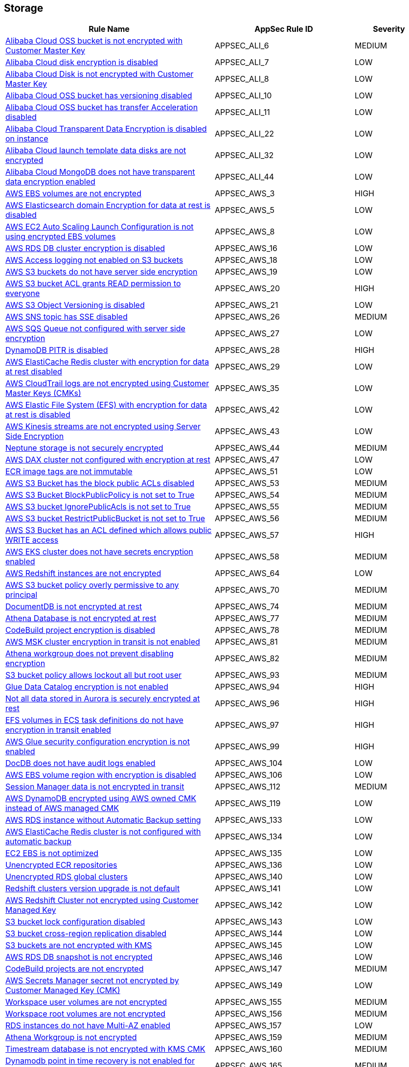 == Storage

[cols="3,2,1",options="header"]
|===
|Rule Name |AppSec Rule ID |Severity

|xref:appsec-ali-6.adoc[Alibaba Cloud OSS bucket is not encrypted with Customer Master Key] |APPSEC_ALI_6 |MEDIUM
|xref:appsec-ali-7.adoc[Alibaba Cloud disk encryption is disabled] |APPSEC_ALI_7 |LOW
|xref:appsec-ali-8.adoc[Alibaba Cloud Disk is not encrypted with Customer Master Key] |APPSEC_ALI_8 |LOW
|xref:appsec-ali-10.adoc[Alibaba Cloud OSS bucket has versioning disabled] |APPSEC_ALI_10 |LOW
|xref:appsec-ali-11.adoc[Alibaba Cloud OSS bucket has transfer Acceleration disabled] |APPSEC_ALI_11 |LOW
|xref:appsec-ali-22.adoc[Alibaba Cloud Transparent Data Encryption is disabled on instance] |APPSEC_ALI_22 |LOW
|xref:appsec-ali-32.adoc[Alibaba Cloud launch template data disks are not encrypted] |APPSEC_ALI_32 |LOW
|xref:appsec-ali-44.adoc[Alibaba Cloud MongoDB does not have transparent data encryption enabled] |APPSEC_ALI_44 |LOW
|xref:appsec-aws-3.adoc[AWS EBS volumes are not encrypted] |APPSEC_AWS_3 |HIGH
|xref:appsec-aws-5.adoc[AWS Elasticsearch domain Encryption for data at rest is disabled] |APPSEC_AWS_5 |LOW
|xref:appsec-aws-8.adoc[AWS EC2 Auto Scaling Launch Configuration is not using encrypted EBS volumes] |APPSEC_AWS_8 |LOW
|xref:appsec-aws-16.adoc[AWS RDS DB cluster encryption is disabled] |APPSEC_AWS_16 |LOW
|xref:appsec-aws-18.adoc[AWS Access logging not enabled on S3 buckets] |APPSEC_AWS_18 |LOW
|xref:appsec-aws-19.adoc[AWS S3 buckets do not have server side encryption] |APPSEC_AWS_19 |LOW
|xref:appsec-aws-20.adoc[AWS S3 bucket ACL grants READ permission to everyone] |APPSEC_AWS_20 |HIGH
|xref:appsec-aws-21.adoc[AWS S3 Object Versioning is disabled] |APPSEC_AWS_21 |LOW
|xref:appsec-aws-26.adoc[AWS SNS topic has SSE disabled] |APPSEC_AWS_26 |MEDIUM
|xref:appsec-aws-27.adoc[AWS SQS Queue not configured with server side encryption] |APPSEC_AWS_27 |LOW
|xref:appsec-aws-28.adoc[DynamoDB PITR is disabled] |APPSEC_AWS_28 |HIGH
|xref:appsec-aws-29.adoc[AWS ElastiCache Redis cluster with encryption for data at rest disabled] |APPSEC_AWS_29 |LOW
|xref:appsec-aws-35.adoc[AWS CloudTrail logs are not encrypted using Customer Master Keys (CMKs)] |APPSEC_AWS_35 |LOW
|xref:appsec-aws-42.adoc[AWS Elastic File System (EFS) with encryption for data at rest is disabled] |APPSEC_AWS_42 |LOW
|xref:appsec-aws-43.adoc[AWS Kinesis streams are not encrypted using Server Side Encryption] |APPSEC_AWS_43 |LOW
|xref:appsec-aws-44.adoc[Neptune storage is not securely encrypted] |APPSEC_AWS_44 |MEDIUM
|xref:appsec-aws-47.adoc[AWS DAX cluster not configured with encryption at rest] |APPSEC_AWS_47 |LOW
|xref:appsec-aws-51.adoc[ECR image tags are not immutable] |APPSEC_AWS_51 |LOW
|xref:appsec-aws-53.adoc[AWS S3 Bucket has the block public ACLs disabled] |APPSEC_AWS_53 |MEDIUM
|xref:appsec-aws-54.adoc[AWS S3 Bucket BlockPublicPolicy is not set to True] |APPSEC_AWS_54 |MEDIUM
|xref:appsec-aws-55.adoc[AWS S3 bucket IgnorePublicAcls is not set to True] |APPSEC_AWS_55 |MEDIUM
|xref:appsec-aws-56.adoc[AWS S3 bucket RestrictPublicBucket is not set to True] |APPSEC_AWS_56 |MEDIUM
|xref:appsec-aws-57.adoc[AWS S3 Bucket has an ACL defined which allows public WRITE access] |APPSEC_AWS_57 |HIGH
|xref:appsec-aws-58.adoc[AWS EKS cluster does not have secrets encryption enabled] |APPSEC_AWS_58 |MEDIUM
|xref:appsec-aws-64.adoc[AWS Redshift instances are not encrypted] |APPSEC_AWS_64 |LOW
|xref:appsec-aws-70.adoc[AWS S3 bucket policy overly permissive to any principal] |APPSEC_AWS_70 |MEDIUM
|xref:appsec-aws-74.adoc[DocumentDB is not encrypted at rest] |APPSEC_AWS_74 |MEDIUM
|xref:appsec-aws-77.adoc[Athena Database is not encrypted at rest] |APPSEC_AWS_77 |MEDIUM
|xref:appsec-aws-78.adoc[CodeBuild project encryption is disabled] |APPSEC_AWS_78 |MEDIUM
|xref:appsec-aws-81.adoc[AWS MSK cluster encryption in transit is not enabled] |APPSEC_AWS_81 |MEDIUM
|xref:appsec-aws-82.adoc[Athena workgroup does not prevent disabling encryption] |APPSEC_AWS_82 |MEDIUM
|xref:appsec-aws-93.adoc[S3 bucket policy allows lockout all but root user] |APPSEC_AWS_93 |MEDIUM
|xref:appsec-aws-94.adoc[Glue Data Catalog encryption is not enabled] |APPSEC_AWS_94 |HIGH
|xref:appsec-aws-96.adoc[Not all data stored in Aurora is securely encrypted at rest] |APPSEC_AWS_96 |HIGH
|xref:appsec-aws-97.adoc[EFS volumes in ECS task definitions do not have encryption in transit enabled] |APPSEC_AWS_97 |HIGH
|xref:appsec-aws-99.adoc[AWS Glue security configuration encryption is not enabled] |APPSEC_AWS_99 |HIGH
|xref:appsec-aws-104.adoc[DocDB does not have audit logs enabled] |APPSEC_AWS_104 |LOW
|xref:appsec-aws-106.adoc[AWS EBS volume region with encryption is disabled] |APPSEC_AWS_106 |LOW
|xref:appsec-aws-112.adoc[Session Manager data is not encrypted in transit] |APPSEC_AWS_112 |MEDIUM
|xref:appsec-aws-119.adoc[AWS DynamoDB encrypted using AWS owned CMK instead of AWS managed CMK] |APPSEC_AWS_119 |LOW
|xref:appsec-aws-133.adoc[AWS RDS instance without Automatic Backup setting] |APPSEC_AWS_133 |LOW
|xref:appsec-aws-134.adoc[AWS ElastiCache Redis cluster is not configured with automatic backup] |APPSEC_AWS_134 |LOW
|xref:appsec-aws-135.adoc[EC2 EBS is not optimized] |APPSEC_AWS_135 |LOW
|xref:appsec-aws-136.adoc[Unencrypted ECR repositories] |APPSEC_AWS_136 |LOW
|xref:appsec-aws-140.adoc[Unencrypted RDS global clusters] |APPSEC_AWS_140 |LOW
|xref:appsec-aws-141.adoc[Redshift clusters version upgrade is not default] |APPSEC_AWS_141 |LOW
|xref:appsec-aws-142.adoc[AWS Redshift Cluster not encrypted using Customer Managed Key] |APPSEC_AWS_142 |LOW
|xref:appsec-aws-143.adoc[S3 bucket lock configuration disabled] |APPSEC_AWS_143 |LOW
|xref:appsec-aws-144.adoc[S3 bucket cross-region replication disabled] |APPSEC_AWS_144 |LOW
|xref:appsec-aws-145.adoc[S3 buckets are not encrypted with KMS] |APPSEC_AWS_145 |LOW
|xref:appsec-aws-146.adoc[AWS RDS DB snapshot is not encrypted] |APPSEC_AWS_146 |LOW
|xref:appsec-aws-147.adoc[CodeBuild projects are not encrypted] |APPSEC_AWS_147 |MEDIUM
|xref:appsec-aws-149.adoc[AWS Secrets Manager secret not encrypted by Customer Managed Key (CMK)] |APPSEC_AWS_149 |LOW
|xref:appsec-aws-155.adoc[Workspace user volumes are not encrypted] |APPSEC_AWS_155 |MEDIUM
|xref:appsec-aws-156.adoc[Workspace root volumes are not encrypted] |APPSEC_AWS_156 |MEDIUM
|xref:appsec-aws-157.adoc[RDS instances do not have Multi-AZ enabled] |APPSEC_AWS_157 |LOW
|xref:appsec-aws-159.adoc[Athena Workgroup is not encrypted] |APPSEC_AWS_159 |MEDIUM
|xref:appsec-aws-160.adoc[Timestream database is not encrypted with KMS CMK] |APPSEC_AWS_160 |MEDIUM
|xref:appsec-aws-165.adoc[Dynamodb point in time recovery is not enabled for global tables] |APPSEC_AWS_165 |MEDIUM
|xref:appsec-aws-166.adoc[Backup Vault is not encrypted at rest using KMS CMK] |APPSEC_AWS_166 |MEDIUM
|xref:appsec-aws-170.adoc[QLDB ledger permissions mode is not set to STANDARD] |APPSEC_AWS_170 |MEDIUM
|xref:appsec-aws-171.adoc[AWS EMR cluster is not configured with SSE KMS for data at rest encryption (Amazon S3 with EMRFS)] |APPSEC_AWS_171 |LOW
|xref:appsec-aws-173.adoc[AWS Lambda encryption settings environmental variable is not set properly] |APPSEC_AWS_173 |LOW
|xref:appsec-aws-177.adoc[AWS Kinesis Video Stream not encrypted using Customer Managed Key] |APPSEC_AWS_177 |LOW
|xref:appsec-aws-178.adoc[AWS fx ontap file system not encrypted using Customer Managed Key] |APPSEC_AWS_178 |LOW
|xref:appsec-aws-179.adoc[AWS FSX Windows filesystem not encrypted using Customer Managed Key] |APPSEC_AWS_179 |LOW
|xref:appsec-aws-180.adoc[AWS Image Builder component not encrypted using Customer Managed Key] |APPSEC_AWS_180 |LOW
|xref:appsec-aws-181.adoc[AWS S3 Object Copy not encrypted using Customer Managed Key] |APPSEC_AWS_181 |LOW
|xref:appsec-aws-182.adoc[AWS  Doc DB not encrypted using Customer Managed Key] |APPSEC_AWS_182 |LOW
|xref:appsec-aws-183.adoc[AWS EBS Snapshot Copy not encrypted using Customer Managed Key] |APPSEC_AWS_183 |LOW
|xref:appsec-aws-184.adoc[AWS Elastic File System (EFS) is not encrypted using Customer Managed Key] |APPSEC_AWS_184 |LOW
|xref:appsec-aws-185.adoc[AWS Kinesis streams encryption is using default KMS keys instead of Customer's Managed Master Keys] |APPSEC_AWS_185 |LOW
|xref:appsec-aws-186.adoc[AWS S3 bucket Object not encrypted using Customer Managed Key] |APPSEC_AWS_186 |LOW
|xref:appsec-aws-189.adoc[AWS EBS Volume not encrypted using Customer Managed Key] |APPSEC_AWS_189 |LOW
|xref:appsec-aws-190.adoc[AWS lustre file system not configured with CMK key] |APPSEC_AWS_190 |LOW
|xref:appsec-aws-191.adoc[AWS Elasticache replication group not configured with CMK key] |APPSEC_AWS_191 |LOW
|xref:appsec-aws-195.adoc[AWS Glue component is not associated with a security configuration] |APPSEC_AWS_195 |LOW
|xref:appsec-aws-199.adoc[AWS Image Builder Distribution Configuration is not encrypting AMI by Key Management Service (KMS) using a Customer Managed Key (CMK)] |APPSEC_AWS_199 |LOW
|xref:appsec-aws-200.adoc[AWS Image Recipe EBS Disk are not encrypted using a Customer Managed Key (CMK)] |APPSEC_AWS_200 |LOW
|xref:appsec-aws-201.adoc[AWS MemoryDB is not encrypted at rest by AWS' Key Management Service KMS using CMKs] |APPSEC_AWS_201 |LOW
|xref:appsec-aws-202.adoc[AWS MemoryDB data is not encrypted in transit] |APPSEC_AWS_202 |LOW
|xref:appsec-aws-203.adoc[AWS FSX openzfs is not encrypted by AWS' Key Management Service (KMS) using a Customer Managed Key (CMK)] |APPSEC_AWS_203 |LOW
|xref:appsec-aws-204.adoc[AWS AMIs are not encrypted by Key Management Service (KMS) using Customer Managed Keys (CMKs)] |APPSEC_AWS_204 |LOW
|xref:appsec-aws-209.adoc[AWS MQ Broker is not encrypted by Customer Managed Key (CMK)] |APPSEC_AWS_209 |LOW
|xref:appsec-aws-212.adoc[AWS EBS Volume is not encrypted by Key Management Service (KMS) using a Customer Managed Key (CMK)] |APPSEC_AWS_212 |LOW
|xref:appsec-aws-214.adoc[AWS Appsync API Cache is not encrypted at rest] |APPSEC_AWS_214 |LOW
|xref:appsec-aws-215.adoc[AWS Appsync API Cache is not encrypted in transit] |APPSEC_AWS_215 |LOW
|xref:appsec-aws-219.adoc[AWS CodePipeline artifactStore is not encrypted by Key Management Service (KMS) using a Customer Managed Key (CMK)] |APPSEC_AWS_219 |LOW
|xref:appsec-aws-221.adoc[AWS Code Artifact Domain is not encrypted by KMS using a Customer Managed Key (CMK)] |APPSEC_AWS_221 |LOW
|xref:appsec-aws-235.adoc[AWS copied AMIs are not encrypted] |APPSEC_AWS_235 |LOW
|xref:appsec-aws-236.adoc[AWS AMI copying does not use a Customer Managed Key (CMK)] |APPSEC_AWS_236 |LOW
|xref:appsec-aws-240.adoc[AWS Kinesis Firehose's delivery stream is not encrypted] |APPSEC_AWS_240 |LOW
|xref:appsec-aws-241.adoc[AWS Kinesis Firehose Delivery Streams are not encrypted with CMK] |APPSEC_AWS_241 |LOW
|xref:appsec-aws-245.adoc[AWS replicated backups are not encrypted at rest by Key Management Service (KMS) using a Customer Managed Key (CMK)] |APPSEC_AWS_245 |LOW
|xref:appsec-aws-246.adoc[AWS RDS Cluster activity streams are not encrypted by Key Management Service (KMS) using Customer Managed Keys (CMKs)] |APPSEC_AWS_246 |LOW
|xref:appsec-aws-247.adoc[AWS all data stored in the Elasticsearch domain is not encrypted using a Customer Managed Key (CMK)] |APPSEC_AWS_247 |LOW
|xref:appsec-aws-253.adoc[AWS DLM cross-region events are not encrypted] |APPSEC_AWS_253 |LOW
|xref:appsec-aws-254.adoc[AWS DLM cross-region events are not encrypted with a Customer Managed Key (CMK)] |APPSEC_AWS_254 |LOW
|xref:appsec-aws-255.adoc[AWS DLM-cross region schedules are not encrypted] |APPSEC_AWS_255 |LOW
|xref:appsec-aws-256.adoc[AWS DLM cross-region schedules are not encrypted using a Customer Managed Key (CMK)] |APPSEC_AWS_256 |LOW
|xref:appsec-aws-263.adoc[AWS App Flow flow does not use Customer Managed Keys (CMKs)] |APPSEC_AWS_263 |LOW
|xref:appsec-aws-264.adoc[AWS App Flow connector profile does not use Customer Managed Keys (CMKs)] |APPSEC_AWS_264 |LOW
|xref:appsec-aws-265.adoc[AWS Keyspace Table does not use Customer Managed Keys (CMKs)] |APPSEC_AWS_265 |LOW
|xref:appsec-aws-266.adoc[AWS RDS DB snapshot does not use Customer Managed Keys (CMKs)] |APPSEC_AWS_266 |LOW
|xref:appsec-aws-267.adoc[Comprehend Entity Recognizer's model is not encrypted by KMS using a customer managed Key (CMK)] |APPSEC_AWS_267 |HIGH
|xref:appsec-aws-268.adoc[Comprehend Entity Recognizer's volume is not encrypted by KMS using a customer managed Key (CMK)] |APPSEC_AWS_268 |HIGH
|xref:appsec-aws-269.adoc[Connect Instance Kinesis Video Stream Storage Config is not using CMK for encryption] |APPSEC_AWS_269 |MEDIUM
|xref:appsec-aws-270.adoc[The Connect Instance S3 Storage Configuration utilizes Customer Managed Key.] |APPSEC_AWS_270 |HIGH
|xref:appsec-aws-271.adoc[DynamoDB table replica does not use CMK KMS encryption] |APPSEC_AWS_271 |HIGH
|xref:appsec-aws-278.adoc[MemoryDB snapshot is not encrypted by KMS using a customer managed Key (CMK)] |APPSEC_AWS_278 |HIGH
|xref:appsec-aws-279.adoc[Neptune snapshot is not securely encrypted] |APPSEC_AWS_279 |HIGH
|xref:appsec-aws-280.adoc[Neptune snapshot is encrypted by KMS using a customer managed Key (CMK)] |APPSEC_AWS_280 |HIGH
|xref:appsec-aws-281.adoc[RedShift snapshot copy is not encrypted by KMS using a customer managed Key (CMK).] |APPSEC_AWS_281 |HIGH
|xref:appsec-aws-282.adoc[Redshift Serverless namespace is not encrypted by KMS using a customer managed key (CMK)] |APPSEC_AWS_282 |HIGH
|xref:appsec-aws-292.adoc[DocDB Global Cluster is not encrypted at rest] |APPSEC_AWS_292 |HIGH
|xref:appsec-aws-294.adoc[CloudTrail Event Data Store does not use Customer Managed Keys (CMKs)] |APPSEC_AWS_294 |LOW
|xref:appsec-aws-296.adoc[DMS endpoint is not using a Customer Managed Key (CMK)] |APPSEC_AWS_296 |HIGH
|xref:appsec-aws-297.adoc[EventBridge Scheduler Schedule is not using a Customer Managed Key (CMK)] |APPSEC_AWS_297 |HIGH
|xref:appsec-aws-298.adoc[The DMS S3 does not use a Customer Managed Key (CMK)] |APPSEC_AWS_298 |HIGH
|xref:appsec-aws-300.adoc[S3 lifecycle configuration does not set a period for aborting failed uploads] |APPSEC_AWS_300 |MEDIUM
|xref:appsec-aws-304.adoc[Secrets Manager secrets are not rotated within 90 days] |APPSEC_AWS_304 |HIGH
|xref:appsec-aws-311.adoc[CodeBuild S3 logs are not encrypted] |APPSEC_AWS_311 |HIGH
|xref:appsec-aws-326.adoc[RDS Aurora Clusters do not have backtracking enabled] |APPSEC_AWS_326 |MEDIUM
|xref:appsec-aws-327.adoc[AWS RDS DB cluster is encrypted using default KMS key instead of CMK] |APPSEC_AWS_327 |LOW
|xref:appsec-aws-329.adoc[EFS Access Points are not enforcing a root directory] |APPSEC_AWS_329 |HIGH
|xref:appsec-aws-330.adoc[User identity should be enforced by EFS access points] |APPSEC_AWS_330 |MEDIUM
|xref:appsec-aws-337.adoc[SSM parameters are not utilizing KMS CMK.] |APPSEC_AWS_337 |HIGH
|xref:appsec-aws-343.adoc[Amazon Redshift clusters do not have automatic snapshots enabled] |APPSEC_AWS_343 |HIGH
|xref:appsec-aws-345.adoc[Network firewall encryption does not use a CMK] |APPSEC_AWS_345 |HIGH
|xref:appsec-aws-346.adoc[Network Firewall Policy does not define an encryption configuration that uses a CMK] |APPSEC_AWS_346 |HIGH
|xref:appsec-aws-347.adoc[Neptune is not encrypted with KMS using a customer managed Key (CMK)] |APPSEC_AWS_347 |HIGH
|xref:appsec-aws-349.adoc[AWS EMR cluster is not enabled with local disk encryption] |APPSEC_AWS_349 |LOW
|xref:appsec-aws-350.adoc[Security configuration of the EMR Cluster does not ensure the encryption of EBS disks] |APPSEC_AWS_350 |HIGH
|xref:appsec-aws-351.adoc[AWS EMR cluster is not enabled with data encryption in transit] |APPSEC_AWS_351 |LOW
|xref:appsec-aws-354.adoc[RDS Performance Insights are not encrypted using KMS CMKs] |APPSEC_AWS_354 |HIGH
|xref:appsec-aws-360.adoc[AWS DocumentDB clusters have backup retention period less than 7 days] |APPSEC_AWS_360 |LOW
|xref:appsec-aws-361.adoc[AWS Neptune DB clusters have backup retention period less than 7 days] |APPSEC_AWS_361 |LOW
|xref:appsec-aws-362.adoc[Clusters of Neptune DB do not replicate tags to snapshots] |APPSEC_AWS_362 |LOW
|xref:appsec-aws-373.adoc[Bedrock Agent not encrypted with Customer Master Key (CMK)] |APPSEC_AWS_373 |MEDIUM
|xref:appsec-aws-381.adoc[AWS CodeGuru Reviewer repository association does not use a Customer Managed Key (CMK)] |APPSEC_AWS_381 |LOW
|xref:appsec-aws-custom-3.adoc[Not all data stored in the EBS snapshot is securely encrypted] |APPSEC_AWS_CUSTOM_3 |MEDIUM
|xref:appsec-azure-2.adoc[Azure VM data disk is not encrypted with ADE/CMK] |APPSEC_AZURE_2 |LOW
|xref:appsec-azure-3.adoc[Azure Storage Account without Secure transfer enabled] |APPSEC_AZURE_3 |LOW
|xref:appsec-azure-40.adoc[Azure Key Vault Keys does not have expiration date] |APPSEC_AZURE_40 |HIGH
|xref:appsec-azure-41.adoc[Azure Key Vault secrets does not have expiration date] |APPSEC_AZURE_41 |HIGH
|xref:appsec-azure-42.adoc[Azure Key Vault is not recoverable] |APPSEC_AZURE_42 |LOW
|xref:appsec-azure-43.adoc[Storage Account name does not follow naming rules] |APPSEC_AZURE_43 |LOW
|xref:appsec-azure-44.adoc[Azure Storage Account using insecure TLS version] |APPSEC_AZURE_44 |LOW
|xref:appsec-azure-73.adoc[Azure Automation account variables are not encrypted] |APPSEC_AZURE_73 |LOW
|xref:appsec-azure-74.adoc[Azure Data Explorer cluster disk encryption is disabled] |APPSEC_AZURE_74 |LOW
|xref:appsec-azure-75.adoc[Azure Data Explorer cluster double encryption is disabled] |APPSEC_AZURE_75 |LOW
|xref:appsec-azure-76.adoc[Azure Batch account does not use key vault to encrypt data] |APPSEC_AZURE_76 |LOW
|xref:appsec-azure-88.adoc[App services do not use Azure files] |APPSEC_AZURE_88 |LOW
|xref:appsec-azure-93.adoc[Managed disks do not use a specific set of disk encryption sets for customer-managed key encryption] |APPSEC_AZURE_93 |LOW
|xref:appsec-azure-94.adoc[My SQL server disables geo-redundant backups] |APPSEC_AZURE_94 |LOW
|xref:appsec-azure-96.adoc[MySQL server disables infrastructure encryption] |APPSEC_AZURE_96 |LOW
|xref:appsec-azure-97.adoc[Virtual machine scale sets do not have encryption at host enabled] |APPSEC_AZURE_97 |LOW
|xref:appsec-azure-100.adoc[Cosmos DB Accounts do not have CMKs encrypting data at rest] |APPSEC_AZURE_100 |LOW
|xref:appsec-azure-102.adoc[PostgreSQL server enables geo-redundant backups] |APPSEC_AZURE_102 |LOW
|xref:appsec-azure-105.adoc[Unencrypted Data Lake Store accounts] |APPSEC_AZURE_105 |MEDIUM
|xref:appsec-azure-110.adoc[Azure Key Vault Purge protection is not enabled] |APPSEC_AZURE_110 |LOW
|xref:appsec-azure-111.adoc[Key vault does not enable soft-delete] |APPSEC_AZURE_111 |LOW
|xref:appsec-azure-112.adoc[Key vault key is not backed by HSM] |APPSEC_AZURE_112 |LOW
|xref:appsec-azure-114.adoc[Key vault secrets do not have content_type set] |APPSEC_AZURE_114 |LOW
|xref:appsec-azure-117.adoc[Azure AKS cluster is not configured with disk encryption set] |APPSEC_AZURE_117 |LOW
|xref:appsec-azure-129.adoc[MariaDB server does not enable geo-redundant backups] |APPSEC_AZURE_129 |LOW
|xref:appsec-azure-130.adoc[PostgreSQL server does not enable infrastructure encryption] |APPSEC_AZURE_130 |LOW
|xref:appsec-azure-132.adoc[Azure Cosmos DB key based authentication is enabled] |APPSEC_AZURE_132 |LOW
|xref:appsec-azure-136.adoc[Azure PostgreSQL Flexible Server does not enable geo-redundant backups] |APPSEC_AZURE_136 |LOW
|xref:appsec-azure-151.adoc[Azure Windows VM does not enable encryption] |APPSEC_AZURE_151 |LOW
|xref:appsec-azure-166.adoc[Azure Container Registry (ACR) Does Not Have a Quarantine Policy Enabled] |APPSEC_AZURE_166 |MEDIUM
|xref:appsec-azure-167.adoc[Azure Container Registry (ACR) Doesn't Have a Retention Policy Set] |APPSEC_AZURE_167 |LOW
|xref:appsec-azure-172.adoc[AKS Secrets Store Without Auto-Rotation] |APPSEC_AZURE_172 |MEDIUM
|xref:appsec-azure-186.adoc[App Configuration Encryption Block Not Set] |APPSEC_AZURE_186 |MEDIUM
|xref:appsec-azure-187.adoc[App Configuration Without Purge Protection Enabled] |APPSEC_AZURE_187 |MEDIUM
|xref:appsec-azure-199.adoc[Azure Service Bus Doesn't Use Double Encryption] |APPSEC_AZURE_199 |MEDIUM
|xref:appsec-azure-201.adoc[Azure Service Bus Doesn't Use Customer-Managed Key Encryption] |APPSEC_AZURE_201 |MEDIUM
|xref:appsec-azure-206.adoc[Azure Storage Accounts Without Proper Replication] |APPSEC_AZURE_206 |LOW
|xref:appsec-azure-225.adoc[App Service Plan is not zone redundant] |APPSEC_AZURE_225 |MEDIUM
|xref:appsec-azure-227.adoc[AKS cluster not encrypting temp disks, caches, and data flows] |APPSEC_AZURE_227 |HIGH
|xref:appsec-azure-228.adoc[Azure Event Hub Namespace is not zone redundant] |APPSEC_AZURE_228 |MEDIUM
|xref:appsec-azure-229.adoc[Azure SQL Database Namespace is not zone redundant] |APPSEC_AZURE_229 |HIGH
|xref:appsec-azure-230.adoc[Standard Replication is not enabled] |APPSEC_AZURE_230 |HIGH
|xref:appsec-azure-231.adoc[App Service Environment is not zone redundant] |APPSEC_AZURE_231 |MEDIUM
|xref:appsec-azure-233.adoc[Azure Container Registry (ACR) not zone redundant] |APPSEC_AZURE_233 |LOW
|xref:appsec-gcp-14.adoc[GCP SQL database instance does not have backup configuration enabled] |APPSEC_GCP_14 |HIGH
|xref:appsec-gcp-29.adoc[GCP cloud storage bucket with uniform bucket-level access disabled] |APPSEC_GCP_29 |LOW
|xref:appsec-gcp-37.adoc[GCP VM disks not encrypted with Customer-Supplied Encryption Keys (CSEK)] |APPSEC_GCP_37 |LOW
|xref:appsec-gcp-38.adoc[Boot disks for instances do not use CSEKs] |APPSEC_GCP_38 |HIGH
|xref:appsec-gcp-43.adoc[GCP KMS Symmetric key not rotating in every 90 days] |APPSEC_GCP_43 |LOW
|xref:appsec-gcp-62.adoc[GCP Storage Bucket does not have Access and Storage Logging enabled] |APPSEC_GCP_62 |LOW
|xref:appsec-gcp-63.adoc[GCP storage bucket is logging to itself] |APPSEC_GCP_63 |LOW
|xref:appsec-gcp-78.adoc[GCP Cloud storage does not have versioning enabled] |APPSEC_GCP_78 |LOW
|xref:appsec-gcp-80.adoc[GCP Big Query Tables are not encrypted with Customer Supplied Encryption Keys (CSEK)] |APPSEC_GCP_80 |LOW
|xref:appsec-gcp-81.adoc[GCP Big Query Datasets are not encrypted with Customer Supplied Encryption Keys (CSEK)] |APPSEC_GCP_81 |LOW
|xref:appsec-gcp-82.adoc[GCP KMS keys are not protected from deletion] |APPSEC_GCP_82 |LOW
|xref:appsec-gcp-83.adoc[GCP Pub/Sub Topics are not encrypted with Customer Supplied Encryption Keys (CSEK)] |APPSEC_GCP_83 |LOW
|xref:appsec-gcp-84.adoc[GCP Artifact Registry repositories are not encrypted with Customer Supplied Encryption Keys (CSEK)] |APPSEC_GCP_84 |LOW
|xref:appsec-gcp-85.adoc[GCP Big Table Instances are not encrypted with Customer Supplied Encryption Keys (CSEKs)] |APPSEC_GCP_85 |LOW
|xref:appsec-gcp-90.adoc[GCP data flow jobs are not encrypted with Customer Supplied Encryption Keys (CSEK)] |APPSEC_GCP_90 |LOW
|xref:appsec-gcp-91.adoc[GCP Dataproc Cluster not configured with Customer-Managed Encryption Key (CMEK)] |APPSEC_GCP_91 |LOW
|xref:appsec-gcp-93.adoc[GCP Spanner Database is not encrypted with Customer Supplied Encryption Keys (CSEKs)] |APPSEC_GCP_93 |LOW
|xref:appsec-git-4.adoc[GitHub Actions Environment Secrets defined in Terraform are not encrypted] |APPSEC_GIT_4 |HIGH
|xref:appsec-glb-3.adoc[Gitlab project defined in Terraform does not prevent secrets] |APPSEC_GLB_3 |MEDIUM
|xref:appsec-k8s-99.adoc[The --etcd-certfile and --etcd-keyfile arguments are not set appropriately] |APPSEC_K8S_99 |HIGH
|xref:appsec-k8s-104.adoc[Encryption providers are not appropriately configured] |APPSEC_K8S_104 |HIGH
|xref:appsec-k8s-116.adoc[The --cert-file and --key-file arguments are not set appropriately] |APPSEC_K8S_116 |HIGH
|xref:appsec-k8s-119.adoc[The --peer-cert-file and --peer-key-file arguments are not set appropriately] |APPSEC_K8S_119 |HIGH
|xref:appsec-oci-2.adoc[OCI Block Storage Block Volume does not have backup enabled] |APPSEC_OCI_2 |LOW
|xref:appsec-oci-3.adoc[OCI Block Storage Block Volumes are not encrypted with a Customer Managed Key (CMK)] |APPSEC_OCI_3 |LOW
|xref:appsec-oci-7.adoc[OCI Object Storage bucket does not emit object events] |APPSEC_OCI_7 |LOW
|xref:appsec-oci-8.adoc[OCI Object Storage Bucket has object Versioning disabled] |APPSEC_OCI_8 |LOW
|xref:appsec-oci-9.adoc[OCI Object Storage Bucket is not encrypted with a Customer Managed Key (CMK)] |APPSEC_OCI_9 |LOW
|xref:appsec-oci-10.adoc[OCI Object Storage bucket is publicly accessible] |APPSEC_OCI_10 |HIGH
|xref:appsec-oci-15.adoc[OCI File Storage File Systems are not encrypted with a Customer Managed Key (CMK)] |APPSEC_OCI_15 |LOW
|xref:appsec2-aws-2.adoc[Not only encrypted EBS volumes are attached to EC2 instances] |APPSEC2_AWS_2 |LOW
|xref:appsec2-aws-8.adoc[RDS clusters do not have an AWS Backup backup plan] |APPSEC2_AWS_8 |LOW
|xref:appsec2-aws-9.adoc[EBS does not have an AWS Backup backup plan] |APPSEC2_AWS_9 |LOW
|xref:appsec2-aws-16.adoc[AWS DynamoDB table Auto Scaling not enabled] |APPSEC2_AWS_16 |LOW
|xref:appsec2-aws-18.adoc[Amazon EFS does not have an AWS Backup backup plan] |APPSEC2_AWS_18 |LOW
|xref:appsec2-aws-34.adoc[AWS SSM Parameter is not encrypted] |APPSEC2_AWS_34 |LOW
|xref:appsec2-aws-50.adoc[AWS ElastiCache Redis cluster with Multi-AZ Automatic Failover feature set to disabled] |APPSEC2_AWS_50 |LOW
|xref:appsec2-aws-55.adoc[AWS EMR cluster is not configured with security configuration] |APPSEC2_AWS_55 |LOW
|xref:appsec2-aws-57.adoc[AWS Secret Manager Automatic Key Rotation is not enabled] |APPSEC2_AWS_57 |LOW
|xref:appsec2-aws-73.adoc[AWS SQS queue encryption using default KMS key instead of CMK] |APPSEC2_AWS_73 |LOW
|xref:appsec2-azure-1.adoc[Storage for critical data are not encrypted with Customer Managed Key] |APPSEC2_AZURE_1 |HIGH
|xref:appsec2-azure-11.adoc[Azure Data Explorer encryption at rest does not use a customer-managed key] |APPSEC2_AZURE_11 |LOW
|xref:appsec2-azure-12.adoc[Virtual Machines are not backed up using Azure Backup] |APPSEC2_AZURE_12 |LOW
|xref:appsec2-azure-14.adoc[Unattached disks are not encrypted] |APPSEC2_AZURE_14 |LOW
|xref:appsec2-azure-15.adoc[Azure data factories are not encrypted with a customer-managed key] |APPSEC2_AZURE_15 |LOW
|xref:appsec2-azure-16.adoc[MySQL server does not enable customer-managed key for encryption] |APPSEC2_AZURE_16 |LOW
|xref:appsec2-azure-17.adoc[PostgreSQL server does not enable customer-managed key for encryption] |APPSEC2_AZURE_17 |LOW
|xref:appsec2-azure-18.adoc[Azure Storage account Encryption CMKs Disabled] |APPSEC2_AZURE_18 |LOW
|xref:appsec2-azure-25.adoc[Azure SQL database Transparent Data Encryption (TDE) encryption disabled] |APPSEC2_AZURE_25 |LOW
|xref:appsec2-azure-38.adoc[Azure Storage account soft delete is disabled] |APPSEC2_AZURE_38 |LOW
|xref:appsec2-gcp-20.adoc[GCP SQL MySQL DB instance point-in-time recovery backup (Binary logs) is not enabled] |APPSEC2_GCP_20 |LOW
|xref:appsec2-gcp-21.adoc[Vertex AI instance disks not encrypted with a Customer Managed Key (CMK)] |APPSEC2_GCP_21 |MEDIUM
|xref:appsec2-gcp-22.adoc[Document AI Processors not encrypted with a Customer Managed Key (CMK)] |APPSEC2_GCP_22 |MEDIUM
|xref:appsec2-gcp-23.adoc[Document AI Warehouse Location is not configured to use a Customer Managed Key (CMK)] |APPSEC2_GCP_23 |MEDIUM
|xref:appsec2-gcp-27.adoc[Vertex AI workbench instance disks not encrypted with a Customer Managed Key (CMK)] |APPSEC2_GCP_27 |MEDIUM
|xref:appsec2-oci-5.adoc[OCI Kubernetes Engine Cluster boot volume is not configured with in-transit data encryption] |APPSEC2_OCI_5 |LOW
|===
